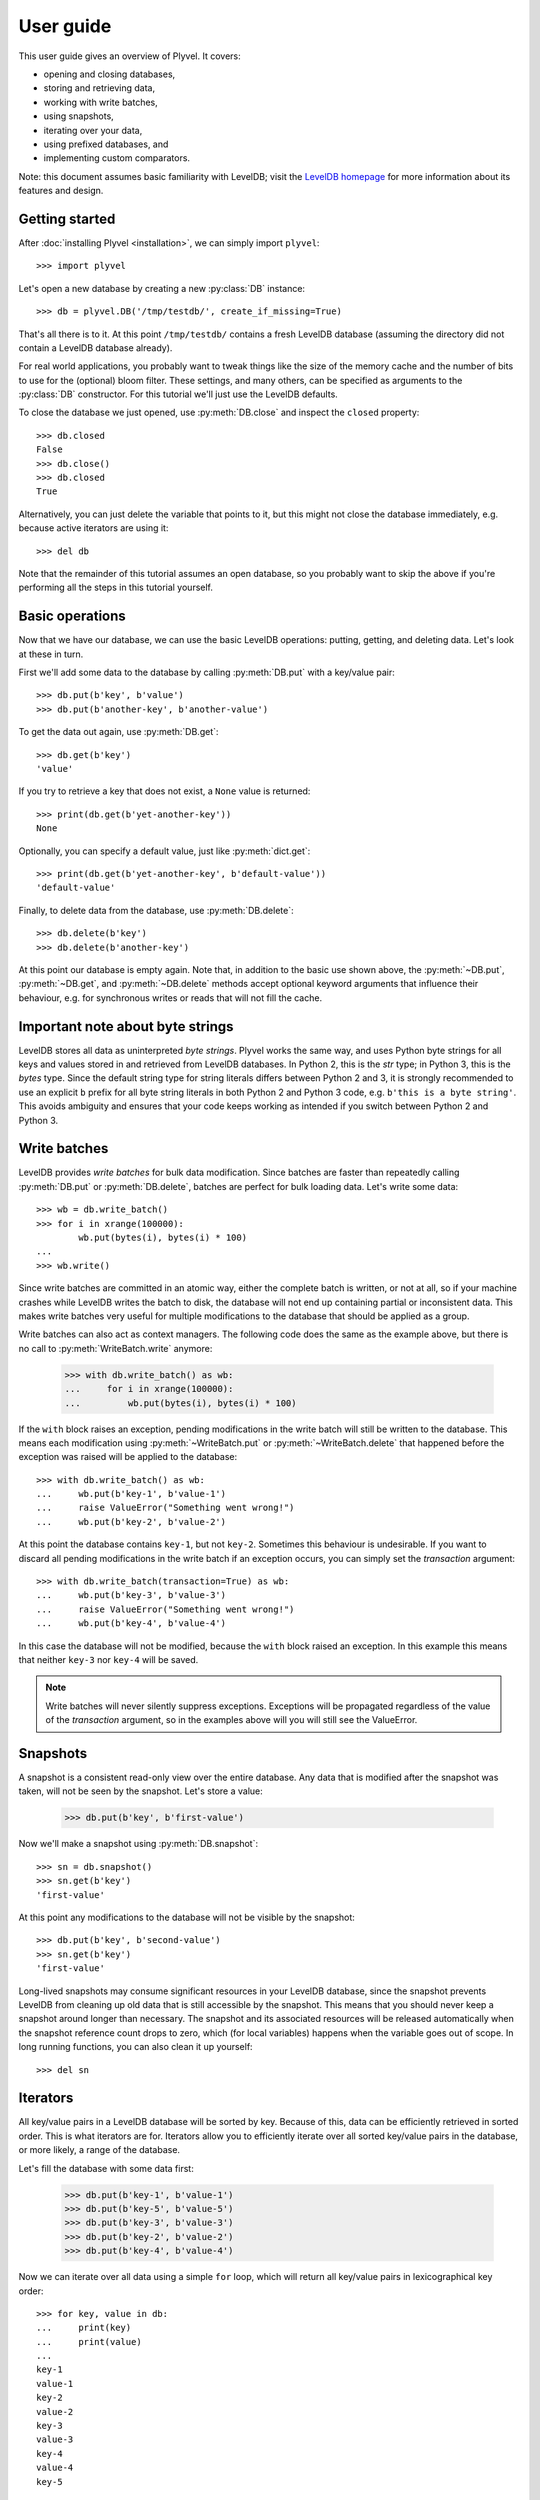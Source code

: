 ==========
User guide
==========

This user guide gives an overview of Plyvel. It covers:

* opening and closing databases,
* storing and retrieving data,
* working with write batches,
* using snapshots,
* iterating over your data,
* using prefixed databases, and
* implementing custom comparators.

Note: this document assumes basic familiarity with LevelDB; visit the `LevelDB
homepage`_ for more information about its features and design.

.. _`LevelDB homepage`: http://code.google.com/p/leveldb/


Getting started
===============

After :doc:`installing Plyvel <installation>`, we can simply import ``plyvel``::

    >>> import plyvel

Let's open a new database by creating a new :py:class:`DB` instance::

    >>> db = plyvel.DB('/tmp/testdb/', create_if_missing=True)

That's all there is to it. At this point ``/tmp/testdb/`` contains a fresh
LevelDB database (assuming the directory did not contain a LevelDB database
already).

For real world applications, you probably want to tweak things like the size of
the memory cache and the number of bits to use for the (optional) bloom filter.
These settings, and many others, can be specified as arguments to the
:py:class:`DB` constructor. For this tutorial we'll just use the LevelDB
defaults.

To close the database we just opened, use :py:meth:`DB.close` and inspect the
``closed`` property::

    >>> db.closed
    False
    >>> db.close()
    >>> db.closed
    True

Alternatively, you can just delete the variable that points to it, but this
might not close the database immediately, e.g. because active iterators are
using it::

    >>> del db

Note that the remainder of this tutorial assumes an open database, so you
probably want to skip the above if you're performing all the steps in this
tutorial yourself.


Basic operations
================

Now that we have our database, we can use the basic LevelDB operations: putting,
getting, and deleting data. Let's look at these in turn.

First we'll add some data to the database by calling :py:meth:`DB.put` with a
key/value pair::

    >>> db.put(b'key', b'value')
    >>> db.put(b'another-key', b'another-value')

To get the data out again, use :py:meth:`DB.get`::

    >>> db.get(b'key')
    'value'

If you try to retrieve a key that does not exist, a ``None`` value is returned::

    >>> print(db.get(b'yet-another-key'))
    None

Optionally, you can specify a default value, just like :py:meth:`dict.get`::

    >>> print(db.get(b'yet-another-key', b'default-value'))
    'default-value'

Finally, to delete data from the database, use :py:meth:`DB.delete`::

    >>> db.delete(b'key')
    >>> db.delete(b'another-key')

At this point our database is empty again. Note that, in addition to the basic
use shown above, the :py:meth:`~DB.put`, :py:meth:`~DB.get`, and
:py:meth:`~DB.delete` methods accept optional keyword arguments that influence
their behaviour, e.g. for synchronous writes or reads that will not fill the
cache.


Important note about byte strings
=================================

LevelDB stores all data as uninterpreted *byte strings*. Plyvel works the same
way, and uses Python byte strings for all keys and values stored in and
retrieved from LevelDB databases. In Python 2, this is the `str` type; in Python
3, this is the `bytes` type. Since the default string type for string literals
differs between Python 2 and 3, it is strongly recommended to use an explicit
``b`` prefix for all byte string literals in both Python 2 and Python 3 code,
e.g. ``b'this is a byte string'``. This avoids ambiguity and ensures that your
code keeps working as intended if you switch between Python 2 and Python 3.


Write batches
=============

LevelDB provides *write batches* for bulk data modification. Since batches are
faster than repeatedly calling :py:meth:`DB.put` or :py:meth:`DB.delete`,
batches are perfect for bulk loading data. Let's write some data::

    >>> wb = db.write_batch()
    >>> for i in xrange(100000):
            wb.put(bytes(i), bytes(i) * 100)
    ...
    >>> wb.write()

Since write batches are committed in an atomic way, either the complete batch is
written, or not at all, so if your machine crashes while LevelDB writes the
batch to disk, the database will not end up containing partial or inconsistent
data. This makes write batches very useful for multiple modifications to the
database that should be applied as a group.

Write batches can also act as context managers. The following code does the same
as the example above, but there is no call to :py:meth:`WriteBatch.write`
anymore:

    >>> with db.write_batch() as wb:
    ...     for i in xrange(100000):
    ...         wb.put(bytes(i), bytes(i) * 100)

If the ``with`` block raises an exception, pending modifications in the write
batch will still be written to the database. This means each modification using
:py:meth:`~WriteBatch.put` or :py:meth:`~WriteBatch.delete` that happened before
the exception was raised will be applied to the database::

    >>> with db.write_batch() as wb:
    ...     wb.put(b'key-1', b'value-1')
    ...     raise ValueError("Something went wrong!")
    ...     wb.put(b'key-2', b'value-2')

At this point the database contains ``key-1``, but not ``key-2``. Sometimes this
behaviour is undesirable. If you want to discard all pending modifications in
the write batch if an exception occurs, you can simply set the `transaction`
argument::

    >>> with db.write_batch(transaction=True) as wb:
    ...     wb.put(b'key-3', b'value-3')
    ...     raise ValueError("Something went wrong!")
    ...     wb.put(b'key-4', b'value-4')

In this case the database will not be modified, because the ``with`` block
raised an exception. In this example this means that neither ``key-3`` nor
``key-4`` will be saved.

.. note::

   Write batches will never silently suppress exceptions. Exceptions will be
   propagated regardless of the value of the `transaction` argument, so in the
   examples above will you will still see the ValueError.


Snapshots
=========

A snapshot is a consistent read-only view over the entire database. Any data
that is modified after the snapshot was taken, will not be seen by the snapshot.
Let's store a value:

    >>> db.put(b'key', b'first-value')

Now we'll make a snapshot using :py:meth:`DB.snapshot`::

    >>> sn = db.snapshot()
    >>> sn.get(b'key')
    'first-value'

At this point any modifications to the database will not be visible by the
snapshot::

    >>> db.put(b'key', b'second-value')
    >>> sn.get(b'key')
    'first-value'

Long-lived snapshots may consume significant resources in your LevelDB database,
since the snapshot prevents LevelDB from cleaning up old data that is still
accessible by the snapshot. This means that you should never keep a snapshot
around longer than necessary. The snapshot and its associated resources will be
released automatically when the snapshot reference count drops to zero, which
(for local variables) happens when the variable goes out of scope. In long
running functions, you can also clean it up yourself::

    >>> del sn

Iterators
=========

All key/value pairs in a LevelDB database will be sorted by key. Because of
this, data can be efficiently retrieved in sorted order. This is what iterators
are for. Iterators allow you to efficiently iterate over all sorted key/value
pairs in the database, or more likely, a range of the database.

Let's fill the database with some data first:

    >>> db.put(b'key-1', b'value-1')
    >>> db.put(b'key-5', b'value-5')
    >>> db.put(b'key-3', b'value-3')
    >>> db.put(b'key-2', b'value-2')
    >>> db.put(b'key-4', b'value-4')

Now we can iterate over all data using a simple ``for`` loop, which will return
all key/value pairs in lexicographical key order::

    >>> for key, value in db:
    ...     print(key)
    ...     print(value)
    ...
    key-1
    value-1
    key-2
    value-2
    key-3
    value-3
    key-4
    value-4
    key-5

While the complete database can be iterated over by just looping over the
:py:class:`DB` instance, this is generally not useful. The
:py:meth:`DB.iterator` method allows you to obtain more specific iterators. This
method takes several optional arguments to specify how the iterator should
behave.

Iterating over a key range
--------------------------

Limiting the range of values that you want the iterator to iterate over can be
achieved by supplying `start` and/or `stop` arguments::

    >>> for key, value in db.iterator(start=b'key-2', stop=b'key-4'):
    ...     print(key)
    ...
    key-2
    key-3

Any combination of `start` and `stop` arguments is possible. For example, to
iterate from a specific start key until the end of the database::

    >>> for key, value in db.iterator(start=b'key-3'):
    ...     print(key)
    ...
    key-3
    key-4
    key-5

By default the start key is *inclusive* and the stop key is *exclusive*. This
matches the behaviour of Python's built-in :py:func:`range` function. If you
want different behaviour, you can use the `include_start` and `include_stop`
arguments::

    >>> for key, value in db.iterator(start=b'key-2', include_start=False,
    ...                               stop=b'key-5', include_stop=True):
    ...     print(key)
    key-3
    key-4
    key-5

Instead of specifying `start` and `stop` keys, you can also specify a `prefix`
for keys. In this case the iterator will only return key/value pairs whose key
starts with the specified prefix. In our example, all keys have the same prefix,
so this will return all key/value pairs:

    >>> for key, value in db.iterator(prefix=b'ke'):
    ...     print(key)
    key-1
    key-2
    key-3
    key-4
    key-5
    >>> for key, value in db.iterator(prefix=b'key-4'):
    ...     print(key)
    key-4

Limiting the returned data
--------------------------

If you're only interested in either the key or the value, you can use the
`include_key` and `include_value` arguments to omit data you don't need::

    >>> list(db.iterator(start=b'key-2', stop=b'key-4', include_value=False))
    ['key-2', 'key-3']
    >>> list(db.iterator(start=b'key-2', stop=b'key-4', include_key=False))
    ['value-2', 'value-3']

Only requesting the data that you are interested in results in slightly faster
iterators, since Plyvel will avoid unnecessary memory copies and object
construction in this case.

Iterating in reverse order
--------------------------

LevelDB also supports reverse iteration. Just set the `reverse` argument to
`True` to obtain a reverse iterator::

    >>> list(db.iterator(start=b'key-2', stop=b'key-4', include_value=False, reverse=True))
    ['key-3', 'key-2']

Note that the `start` and `stop` keys are the same; the only difference is the
`reverse` argument.

Iterating over snapshots
------------------------

In addition to directly iterating over the database, LevelDB also supports
iterating over snapshots using the :py:meth:`Snapshot.iterator` method. This
method works exactly the same as :py:meth:`DB.iterator`, except that it operates
on the snapshot instead of the complete database.

Closing iterators
-----------------

It is generally not required to close an iterator explicitly, since it will be
closed when it goes out of scope (or is garbage collected). However, due to the
way LevelDB is designed, each iterator operates on an implicit database
snapshot, which can be an expensive resource depending on how the database is
used during the iterator's lifetime. The :py:meth:`Iterator.close` method gives
explicit control over when those resources are released::

    >>> it = db.iterator()
    >>> it.close()

Alternatively, to ensure that an iterator is immediately closed after use, you
can also use it as a context manager using the ``with`` statement::

    >>> with db.iterator() as it:
    ...    for k, v in it:
    ...        pass

Non-linear iteration
--------------------

In the examples above, we've only used Python's standard iteration methods using
a ``for`` loop and the :py:func:`list` constructor. This suffices for most
applications, but sometimes more advanced iterator tricks can be useful. Plyvel
exposes pretty much all features of the LevelDB iterators using extra functions
on the :py:class:`Iterator` instance that :py:meth:`DB.iterator` and
:py:meth:`Snapshot.iterator` returns.

For instance, you can step forward and backward over the same iterator. For
forward stepping, Python's standard :py:func:`next` built-in function can be
used (this is also what a standard ``for`` loop does). For backward stepping,
you will need to call the :py:meth:`~Iterator.prev()` method on the iterator::

    >>> it = db.iterator(include_value=False)
    >>> next(it)
    'key-1'
    >>> next(it)
    'key-2'
    >>> next(it)
    'key-3'
    >>> it.prev()
    'key-3'
    >>> next(it)
    'key-3'
    >>> next(it)
    'key-4'
    >>> next(it)
    'key-5'
    >>> next(it)
    Traceback (most recent call last):
      ...
    StopIteration

    >>> it.prev()
    'key-5'

Note that for reverse iterators, the definition of 'forward' and 'backward' is
inverted, i.e. calling ``next(it)`` on a reverse iterator will return the key
that sorts *before* the key that was most recently returned.

Additionally, Plyvel supports seeking on iterators. See the :py:class:`Iterator`
API reference for more information about advanced iterator usage.


Prefixed databases
==================

LevelDB databases have a single key space. A common way to split a LevelDB
database into separate partitions is to use a prefix for each partition. Plyvel
makes this very easy to do using the :py:meth:`DB.prefixed_db` method:

    >>> my_sub_db = db.prefixed_db(b'example-')

The ``my_sub_db`` variable in this example points to an instance of the
:py:class:`PrefixedDB` class. This class behaves mostly like a normal Plyvel
:py:class:`DB` instance, but all operations will transparently add the key
prefix to all keys that it accepts (e.g. in :py:meth:`PrefixedDB.get`), and
strip the key prefix from all keys that it returns (e.g. from
:py:meth:`PrefixedDB.iterator`). Examples::

    >>> my_sub_db.get(b'some-key')  # this looks up b'example-some-key'
    >>> my_sub_db.put(b'some-key', b'value')  # this sets b'example-some-key'

Almost all functionality available on :py:class:`DB` is also available from
:py:class:`PrefixedDB`: write batches, iterators, snapshots, and also iterators
over snapshots. A :py:class:`PrefixedDB` is simply a lightweight object that
delegates to the the real :py:class:`DB`, which is accessible using the
:py:attr:`~PrefixedDB.db` attribute:

    >>> real_db = my_sub_db.db

You can even nest key spaces by creating prefixed prefixed databases using
:py:meth:`PrefixedDB.prefixed_db`:

    >>> my_sub_sub_db = my_sub_db.prefixed_db(b'other-prefix')


Custom comparators
==================

LevelDB provides an ordered data store, which means all keys are stored in
sorted order. By default, a byte-wise comparator that works like
:c:func:`strcmp()` is used, but this behaviour can be changed by providing a
custom comparator. Plyvel allows you to use a Python callable as a custom
LevelDB comparator.

The signature for a comparator callable is simple: it takes two byte strings and
should return either a positive number, zero, or a negative number, depending on
whether the first byte string is greater than, equal to or less than the second
byte string. (These are the same semantics as the built-in :py:func:`cmp()`,
which has been removed in Python 3 in favour of the so-called ‘rich’ comparison
methods.)

A simple comparator function for case insensitive comparisons might look like
this::

    def comparator(a, b):
        a = a.lower()
        b = b.lower()

        if a < b:
            # a sorts before b
            return -1

        if a > b:
            # a sorts after b
            return 1

        # a and b are equal
        return 0

(This is a toy example. It only works properly for byte strings with characters
in the ASCII range.)

To use this comparator, pass the `comparator` and `comparator_name` arguments to
the :py:class:`DB` constructor::

    >>> db = DB('/path/to/database/',
    ...         comparator=comparator,  # the function defined above
    ...         comparator_name=b'CaseInsensitiveComparator')

The comparator name, which must be a byte string, will be stored in the
database. LevelDB refuses to open existing databases if the provided comparator
name does not match the one in the database.

LevelDB invokes the comparator callable repeatedly during many of its
operations, including storing and retrieving data, but also during background
compactions. Background compaction uses threads that are ‘invisible’ from
Python. This means that custom comparator callables *must not* raise any
exceptions, since there is no proper way to recover from those. If an exception
happens nonetheless, Plyvel will print the traceback to `stderr` and immediately
abort your program to avoid database corruption.

A final thing to keep in mind is that custom comparators written in Python come
with a considerable performance impact. Experiments with simple Python
comparator functions like the example above show a 4× slowdown for bulk writes
compared to the built-in LevelDB comparator.


.. rubric:: Next steps

The user guide should be enough to get you started with Plyvel. A complete
description of the Plyvel API is available from the :doc:`API reference <api>`.

.. vim: set spell spelllang=en:
